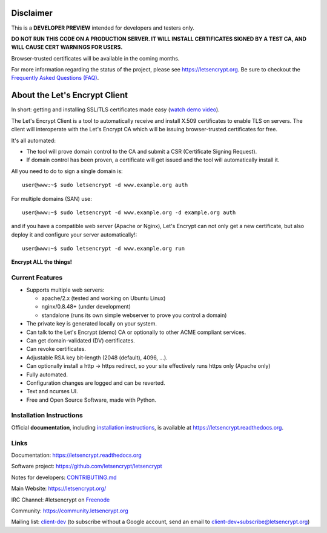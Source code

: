 .. notice for github users

Disclaimer
==========

This is a **DEVELOPER PREVIEW** intended for developers and testers only.

**DO NOT RUN THIS CODE ON A PRODUCTION SERVER. IT WILL INSTALL CERTIFICATES
SIGNED BY A TEST CA, AND WILL CAUSE CERT WARNINGS FOR USERS.**

Browser-trusted certificates will be available in the coming months.

For more information regarding the status of the project, please see
https://letsencrypt.org. Be sure to checkout the
`Frequently Asked Questions (FAQ) <https://community.letsencrypt.org/t/frequently-asked-questions-faq/26#topic-title>`_.

About the Let's Encrypt Client
==============================

|build-status| |coverage| |docs| |container|

In short: getting and installing SSL/TLS certificates made easy (`watch demo video`_).

The Let's Encrypt Client is a tool to automatically receive and install
X.509 certificates to enable TLS on servers. The client will
interoperate with the Let's Encrypt CA which will be issuing browser-trusted
certificates for free.

It's all automated:

* The tool will prove domain control to the CA and submit a CSR (Certificate
  Signing Request).
* If domain control has been proven, a certificate will get issued and the tool
  will automatically install it.

All you need to do to sign a single domain is::

  user@www:~$ sudo letsencrypt -d www.example.org auth

For multiple domains (SAN) use::

  user@www:~$ sudo letsencrypt -d www.example.org -d example.org auth

and if you have a compatible web server (Apache or Nginx), Let's Encrypt can
not only get a new certificate, but also deploy it and configure your
server automatically!::

  user@www:~$ sudo letsencrypt -d www.example.org run


**Encrypt ALL the things!**


.. |build-status| image:: https://travis-ci.org/letsencrypt/letsencrypt.svg?branch=master
   :target: https://travis-ci.org/letsencrypt/letsencrypt
   :alt: Travis CI status

.. |coverage| image:: https://coveralls.io/repos/letsencrypt/letsencrypt/badge.svg?branch=master
   :target: https://coveralls.io/r/letsencrypt/letsencrypt
   :alt: Coverage status

.. |docs| image:: https://readthedocs.org/projects/letsencrypt/badge/
   :target: https://readthedocs.org/projects/letsencrypt/
   :alt: Documentation status

.. |container| image:: https://quay.io/repository/letsencrypt/letsencrypt/status
   :target: https://quay.io/repository/letsencrypt/letsencrypt
   :alt: Docker Repository on Quay.io

.. _`installation instructions`:
   https://letsencrypt.readthedocs.org/en/latest/using.html

.. _watch demo video: https://www.youtube.com/watch?v=Gas_sSB-5SU


Current Features
----------------

* Supports multiple web servers:

  - apache/2.x (tested and working on Ubuntu Linux)
  - nginx/0.8.48+ (under development)
  - standalone (runs its own simple webserver to prove you control a domain)

* The private key is generated locally on your system.
* Can talk to the Let's Encrypt (demo) CA or optionally to other ACME
  compliant services.
* Can get domain-validated (DV) certificates.
* Can revoke certificates.
* Adjustable RSA key bit-length (2048 (default), 4096, ...).
* Can optionally install a http -> https redirect, so your site effectively
  runs https only (Apache only)
* Fully automated.
* Configuration changes are logged and can be reverted.
* Text and ncurses UI.
* Free and Open Source Software, made with Python.


Installation Instructions
-------------------------

Official **documentation**, including `installation instructions`_, is
available at https://letsencrypt.readthedocs.org.


Links
-----

Documentation: https://letsencrypt.readthedocs.org

Software project: https://github.com/letsencrypt/letsencrypt

Notes for developers: CONTRIBUTING.md_

Main Website: https://letsencrypt.org/

IRC Channel: #letsencrypt on `Freenode`_

Community: https://community.letsencrypt.org

Mailing list: `client-dev`_ (to subscribe without a Google account, send an
email to client-dev+subscribe@letsencrypt.org)

.. _Freenode: https://freenode.net
.. _client-dev: https://groups.google.com/a/letsencrypt.org/forum/#!forum/client-dev
.. _CONTRIBUTING.md: https://github.com/letsencrypt/letsencrypt/blob/master/CONTRIBUTING.md


